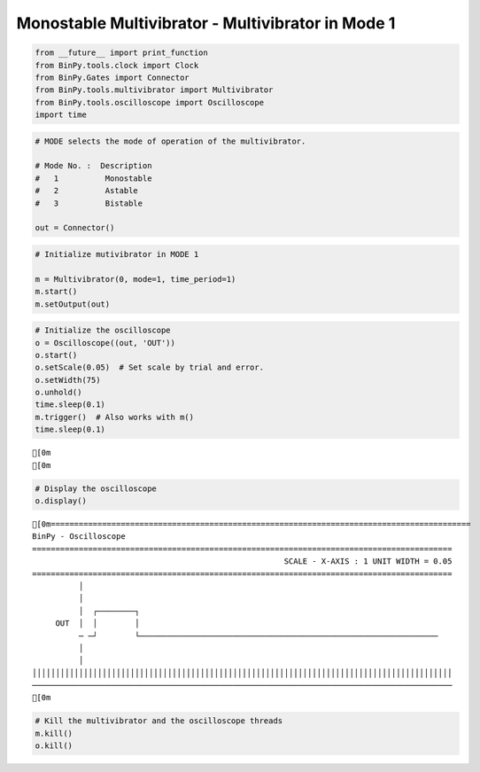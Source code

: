 
Monostable Multivibrator - Multivibrator in Mode 1
~~~~~~~~~~~~~~~~~~~~~~~~~~~~~~~~~~~~~~~~~~~~~~~~~~

.. code:: python

    from __future__ import print_function
    from BinPy.tools.clock import Clock
    from BinPy.Gates import Connector
    from BinPy.tools.multivibrator import Multivibrator
    from BinPy.tools.oscilloscope import Oscilloscope
    import time
.. code:: python

    # MODE selects the mode of operation of the multivibrator.
    
    # Mode No. :  Description
    #   1          Monostable
    #   2          Astable
    #   3          Bistable
    
    out = Connector()
.. code:: python

    # Initialize mutivibrator in MODE 1
    
    m = Multivibrator(0, mode=1, time_period=1)
    m.start()
    m.setOutput(out)
.. code:: python

    # Initialize the oscilloscope 
    o = Oscilloscope((out, 'OUT'))
    o.start()
    o.setScale(0.05)  # Set scale by trial and error.
    o.setWidth(75)
    o.unhold()
    time.sleep(0.1)
    m.trigger()  # Also works with m()
    time.sleep(0.1)

.. parsed-literal::

    [0m
    [0m


.. code:: python

    # Display the oscilloscope
    o.display()

.. parsed-literal::

    [0m==========================================================================================
    BinPy - Oscilloscope
    ==========================================================================================
                                                          SCALE - X-AXIS : 1 UNIT WIDTH = 0.05
    ==========================================================================================
              │
              │
              │  ┌────────┐                                                                
         OUT  │  │        │                                                                
              ─ ─┘        └────────────────────────────────────────────────────────────────
              │
              │
    ││││││││││││││││││││││││││││││││││││││││││││││││││││││││││││││││││││││││││││││││││││││││││
    ──────────────────────────────────────────────────────────────────────────────────────────
    [0m


.. code:: python

    # Kill the multivibrator and the oscilloscope threads
    m.kill()
    o.kill()
